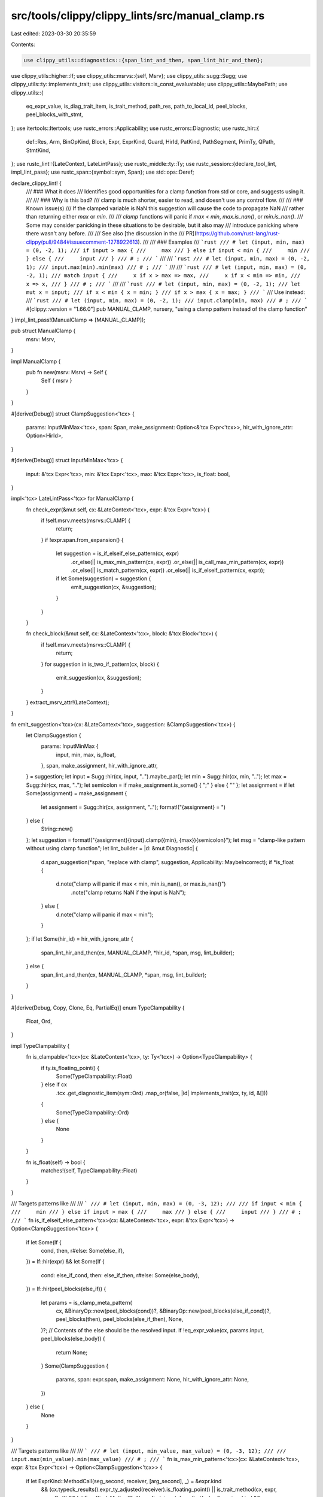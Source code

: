 src/tools/clippy/clippy_lints/src/manual_clamp.rs
=================================================

Last edited: 2023-03-30 20:35:59

Contents:

.. code-block:: rs

    use clippy_utils::diagnostics::{span_lint_and_then, span_lint_hir_and_then};
use clippy_utils::higher::If;
use clippy_utils::msrvs::{self, Msrv};
use clippy_utils::sugg::Sugg;
use clippy_utils::ty::implements_trait;
use clippy_utils::visitors::is_const_evaluatable;
use clippy_utils::MaybePath;
use clippy_utils::{
    eq_expr_value, is_diag_trait_item, is_trait_method, path_res, path_to_local_id, peel_blocks, peel_blocks_with_stmt,
};
use itertools::Itertools;
use rustc_errors::Applicability;
use rustc_errors::Diagnostic;
use rustc_hir::{
    def::Res, Arm, BinOpKind, Block, Expr, ExprKind, Guard, HirId, PatKind, PathSegment, PrimTy, QPath, StmtKind,
};
use rustc_lint::{LateContext, LateLintPass};
use rustc_middle::ty::Ty;
use rustc_session::{declare_tool_lint, impl_lint_pass};
use rustc_span::{symbol::sym, Span};
use std::ops::Deref;

declare_clippy_lint! {
    /// ### What it does
    /// Identifies good opportunities for a clamp function from std or core, and suggests using it.
    ///
    /// ### Why is this bad?
    /// clamp is much shorter, easier to read, and doesn't use any control flow.
    ///
    /// ### Known issue(s)
    /// If the clamped variable is NaN this suggestion will cause the code to propagate NaN
    /// rather than returning either `max` or `min`.
    ///
    /// `clamp` functions will panic if `max < min`, `max.is_nan()`, or `min.is_nan()`.
    /// Some may consider panicking in these situations to be desirable, but it also may
    /// introduce panicking where there wasn't any before.
    ///
    /// See also [the discussion in the
    /// PR](https://github.com/rust-lang/rust-clippy/pull/9484#issuecomment-1278922613).
    ///
    /// ### Examples
    /// ```rust
    /// # let (input, min, max) = (0, -2, 1);
    /// if input > max {
    ///     max
    /// } else if input < min {
    ///     min
    /// } else {
    ///     input
    /// }
    /// # ;
    /// ```
    ///
    /// ```rust
    /// # let (input, min, max) = (0, -2, 1);
    /// input.max(min).min(max)
    /// # ;
    /// ```
    ///
    /// ```rust
    /// # let (input, min, max) = (0, -2, 1);
    /// match input {
    ///     x if x > max => max,
    ///     x if x < min => min,
    ///     x => x,
    /// }
    /// # ;
    /// ```
    ///
    /// ```rust
    /// # let (input, min, max) = (0, -2, 1);
    /// let mut x = input;
    /// if x < min { x = min; }
    /// if x > max { x = max; }
    /// ```
    /// Use instead:
    /// ```rust
    /// # let (input, min, max) = (0, -2, 1);
    /// input.clamp(min, max)
    /// # ;
    /// ```
    #[clippy::version = "1.66.0"]
    pub MANUAL_CLAMP,
    nursery,
    "using a clamp pattern instead of the clamp function"
}
impl_lint_pass!(ManualClamp => [MANUAL_CLAMP]);

pub struct ManualClamp {
    msrv: Msrv,
}

impl ManualClamp {
    pub fn new(msrv: Msrv) -> Self {
        Self { msrv }
    }
}

#[derive(Debug)]
struct ClampSuggestion<'tcx> {
    params: InputMinMax<'tcx>,
    span: Span,
    make_assignment: Option<&'tcx Expr<'tcx>>,
    hir_with_ignore_attr: Option<HirId>,
}

#[derive(Debug)]
struct InputMinMax<'tcx> {
    input: &'tcx Expr<'tcx>,
    min: &'tcx Expr<'tcx>,
    max: &'tcx Expr<'tcx>,
    is_float: bool,
}

impl<'tcx> LateLintPass<'tcx> for ManualClamp {
    fn check_expr(&mut self, cx: &LateContext<'tcx>, expr: &'tcx Expr<'tcx>) {
        if !self.msrv.meets(msrvs::CLAMP) {
            return;
        }
        if !expr.span.from_expansion() {
            let suggestion = is_if_elseif_else_pattern(cx, expr)
                .or_else(|| is_max_min_pattern(cx, expr))
                .or_else(|| is_call_max_min_pattern(cx, expr))
                .or_else(|| is_match_pattern(cx, expr))
                .or_else(|| is_if_elseif_pattern(cx, expr));
            if let Some(suggestion) = suggestion {
                emit_suggestion(cx, &suggestion);
            }
        }
    }

    fn check_block(&mut self, cx: &LateContext<'tcx>, block: &'tcx Block<'tcx>) {
        if !self.msrv.meets(msrvs::CLAMP) {
            return;
        }
        for suggestion in is_two_if_pattern(cx, block) {
            emit_suggestion(cx, &suggestion);
        }
    }
    extract_msrv_attr!(LateContext);
}

fn emit_suggestion<'tcx>(cx: &LateContext<'tcx>, suggestion: &ClampSuggestion<'tcx>) {
    let ClampSuggestion {
        params: InputMinMax {
            input,
            min,
            max,
            is_float,
        },
        span,
        make_assignment,
        hir_with_ignore_attr,
    } = suggestion;
    let input = Sugg::hir(cx, input, "..").maybe_par();
    let min = Sugg::hir(cx, min, "..");
    let max = Sugg::hir(cx, max, "..");
    let semicolon = if make_assignment.is_some() { ";" } else { "" };
    let assignment = if let Some(assignment) = make_assignment {
        let assignment = Sugg::hir(cx, assignment, "..");
        format!("{assignment} = ")
    } else {
        String::new()
    };
    let suggestion = format!("{assignment}{input}.clamp({min}, {max}){semicolon}");
    let msg = "clamp-like pattern without using clamp function";
    let lint_builder = |d: &mut Diagnostic| {
        d.span_suggestion(*span, "replace with clamp", suggestion, Applicability::MaybeIncorrect);
        if *is_float {
            d.note("clamp will panic if max < min, min.is_nan(), or max.is_nan()")
                .note("clamp returns NaN if the input is NaN");
        } else {
            d.note("clamp will panic if max < min");
        }
    };
    if let Some(hir_id) = hir_with_ignore_attr {
        span_lint_hir_and_then(cx, MANUAL_CLAMP, *hir_id, *span, msg, lint_builder);
    } else {
        span_lint_and_then(cx, MANUAL_CLAMP, *span, msg, lint_builder);
    }
}

#[derive(Debug, Copy, Clone, Eq, PartialEq)]
enum TypeClampability {
    Float,
    Ord,
}

impl TypeClampability {
    fn is_clampable<'tcx>(cx: &LateContext<'tcx>, ty: Ty<'tcx>) -> Option<TypeClampability> {
        if ty.is_floating_point() {
            Some(TypeClampability::Float)
        } else if cx
            .tcx
            .get_diagnostic_item(sym::Ord)
            .map_or(false, |id| implements_trait(cx, ty, id, &[]))
        {
            Some(TypeClampability::Ord)
        } else {
            None
        }
    }

    fn is_float(self) -> bool {
        matches!(self, TypeClampability::Float)
    }
}

/// Targets patterns like
///
/// ```
/// # let (input, min, max) = (0, -3, 12);
///
/// if input < min {
///     min
/// } else if input > max {
///     max
/// } else {
///     input
/// }
/// # ;
/// ```
fn is_if_elseif_else_pattern<'tcx>(cx: &LateContext<'tcx>, expr: &'tcx Expr<'tcx>) -> Option<ClampSuggestion<'tcx>> {
    if let Some(If {
        cond,
        then,
        r#else: Some(else_if),
    }) = If::hir(expr)
    && let Some(If {
        cond: else_if_cond,
        then: else_if_then,
        r#else: Some(else_body),
    }) = If::hir(peel_blocks(else_if))
    {
        let params = is_clamp_meta_pattern(
            cx,
            &BinaryOp::new(peel_blocks(cond))?,
            &BinaryOp::new(peel_blocks(else_if_cond))?,
            peel_blocks(then),
            peel_blocks(else_if_then),
            None,
        )?;
        // Contents of the else should be the resolved input.
        if !eq_expr_value(cx, params.input, peel_blocks(else_body)) {
            return None;
        }
        Some(ClampSuggestion {
            params,
            span: expr.span,
            make_assignment: None,
            hir_with_ignore_attr: None,
        })
    } else {
        None
    }
}

/// Targets patterns like
///
/// ```
/// # let (input, min_value, max_value) = (0, -3, 12);
///
/// input.max(min_value).min(max_value)
/// # ;
/// ```
fn is_max_min_pattern<'tcx>(cx: &LateContext<'tcx>, expr: &'tcx Expr<'tcx>) -> Option<ClampSuggestion<'tcx>> {
    if let ExprKind::MethodCall(seg_second, receiver, [arg_second], _) = &expr.kind
        && (cx.typeck_results().expr_ty_adjusted(receiver).is_floating_point() || is_trait_method(cx, expr, sym::Ord))
        && let ExprKind::MethodCall(seg_first, input, [arg_first], _) = &receiver.kind
        && (cx.typeck_results().expr_ty_adjusted(input).is_floating_point() || is_trait_method(cx, receiver, sym::Ord))
    {
        let is_float = cx.typeck_results().expr_ty_adjusted(input).is_floating_point();
        let (min, max) = match (seg_first.ident.as_str(), seg_second.ident.as_str()) {
            ("min", "max") => (arg_second, arg_first),
            ("max", "min") => (arg_first, arg_second),
            _ => return None,
        };
        Some(ClampSuggestion {
            params: InputMinMax { input, min, max, is_float },
            span: expr.span,
            make_assignment: None,
            hir_with_ignore_attr: None,
        })
    } else {
        None
    }
}

/// Targets patterns like
///
/// ```
/// # let (input, min_value, max_value) = (0, -3, 12);
/// # use std::cmp::{max, min};
/// min(max(input, min_value), max_value)
/// # ;
/// ```
fn is_call_max_min_pattern<'tcx>(cx: &LateContext<'tcx>, expr: &'tcx Expr<'tcx>) -> Option<ClampSuggestion<'tcx>> {
    fn segment<'tcx>(cx: &LateContext<'_>, func: &Expr<'tcx>) -> Option<FunctionType<'tcx>> {
        match func.kind {
            ExprKind::Path(QPath::Resolved(None, path)) => {
                let id = path.res.opt_def_id()?;
                match cx.tcx.get_diagnostic_name(id) {
                    Some(sym::cmp_min) => Some(FunctionType::CmpMin),
                    Some(sym::cmp_max) => Some(FunctionType::CmpMax),
                    _ if is_diag_trait_item(cx, id, sym::Ord) => {
                        Some(FunctionType::OrdOrFloat(path.segments.last().expect("infallible")))
                    },
                    _ => None,
                }
            },
            ExprKind::Path(QPath::TypeRelative(ty, seg)) => {
                matches!(path_res(cx, ty), Res::PrimTy(PrimTy::Float(_))).then(|| FunctionType::OrdOrFloat(seg))
            },
            _ => None,
        }
    }

    enum FunctionType<'tcx> {
        CmpMin,
        CmpMax,
        OrdOrFloat(&'tcx PathSegment<'tcx>),
    }

    fn check<'tcx>(
        cx: &LateContext<'tcx>,
        outer_fn: &'tcx Expr<'tcx>,
        inner_call: &'tcx Expr<'tcx>,
        outer_arg: &'tcx Expr<'tcx>,
        span: Span,
    ) -> Option<ClampSuggestion<'tcx>> {
        if let ExprKind::Call(inner_fn, [first, second]) = &inner_call.kind
            && let Some(inner_seg) = segment(cx, inner_fn)
            && let Some(outer_seg) = segment(cx, outer_fn)
        {
            let (input, inner_arg) = match (is_const_evaluatable(cx, first), is_const_evaluatable(cx, second)) {
                (true, false) => (second, first),
                (false, true) => (first, second),
                _ => return None,
            };
            let is_float = cx.typeck_results().expr_ty_adjusted(input).is_floating_point();
            let (min, max) = match (inner_seg, outer_seg) {
                (FunctionType::CmpMin, FunctionType::CmpMax) => (outer_arg, inner_arg),
                (FunctionType::CmpMax, FunctionType::CmpMin) => (inner_arg, outer_arg),
                (FunctionType::OrdOrFloat(first_segment), FunctionType::OrdOrFloat(second_segment)) => {
                    match (first_segment.ident.as_str(), second_segment.ident.as_str()) {
                        ("min", "max") => (outer_arg, inner_arg),
                        ("max", "min") => (inner_arg, outer_arg),
                        _ => return None,
                    }
                }
                _ => return None,
            };
            Some(ClampSuggestion {
                params: InputMinMax { input, min, max, is_float },
                span,
                make_assignment: None,
                hir_with_ignore_attr: None,
            })
        } else {
            None
        }
    }

    if let ExprKind::Call(outer_fn, [first, second]) = &expr.kind {
        check(cx, outer_fn, first, second, expr.span).or_else(|| check(cx, outer_fn, second, first, expr.span))
    } else {
        None
    }
}

/// Targets patterns like
///
/// ```
/// # let (input, min, max) = (0, -3, 12);
///
/// match input {
///     input if input > max => max,
///     input if input < min => min,
///     input => input,
/// }
/// # ;
/// ```
fn is_match_pattern<'tcx>(cx: &LateContext<'tcx>, expr: &'tcx Expr<'tcx>) -> Option<ClampSuggestion<'tcx>> {
    if let ExprKind::Match(value, [first_arm, second_arm, last_arm], rustc_hir::MatchSource::Normal) = &expr.kind {
        // Find possible min/max branches
        let minmax_values = |a: &'tcx Arm<'tcx>| {
            if let PatKind::Binding(_, var_hir_id, _, None) = &a.pat.kind
            && let Some(Guard::If(e)) = a.guard {
                Some((e, var_hir_id, a.body))
            } else {
                None
            }
        };
        let (first, first_hir_id, first_expr) = minmax_values(first_arm)?;
        let (second, second_hir_id, second_expr) = minmax_values(second_arm)?;
        let first = BinaryOp::new(first)?;
        let second = BinaryOp::new(second)?;
        if let PatKind::Binding(_, binding, _, None) = &last_arm.pat.kind
            && path_to_local_id(peel_blocks_with_stmt(last_arm.body), *binding)
            && last_arm.guard.is_none()
        {
            // Proceed as normal
        } else {
            return None;
        }
        if let Some(params) = is_clamp_meta_pattern(
            cx,
            &first,
            &second,
            first_expr,
            second_expr,
            Some((*first_hir_id, *second_hir_id)),
        ) {
            return Some(ClampSuggestion {
                params: InputMinMax {
                    input: value,
                    min: params.min,
                    max: params.max,
                    is_float: params.is_float,
                },
                span: expr.span,
                make_assignment: None,
                hir_with_ignore_attr: None,
            });
        }
    }
    None
}

/// Targets patterns like
///
/// ```
/// # let (input, min, max) = (0, -3, 12);
///
/// let mut x = input;
/// if x < min { x = min; }
/// if x > max { x = max; }
/// ```
fn is_two_if_pattern<'tcx>(cx: &LateContext<'tcx>, block: &'tcx Block<'tcx>) -> Vec<ClampSuggestion<'tcx>> {
    block_stmt_with_last(block)
        .tuple_windows()
        .filter_map(|(maybe_set_first, maybe_set_second)| {
            if let StmtKind::Expr(first_expr) = *maybe_set_first
                && let StmtKind::Expr(second_expr) = *maybe_set_second
                && let Some(If { cond: first_cond, then: first_then, r#else: None }) = If::hir(first_expr)
                && let Some(If { cond: second_cond, then: second_then, r#else: None }) = If::hir(second_expr)
                && let ExprKind::Assign(
                    maybe_input_first_path,
                    maybe_min_max_first,
                    _
                ) = peel_blocks_with_stmt(first_then).kind
                && let ExprKind::Assign(
                    maybe_input_second_path,
                    maybe_min_max_second,
                    _
                ) = peel_blocks_with_stmt(second_then).kind
                && eq_expr_value(cx, maybe_input_first_path, maybe_input_second_path)
                && let Some(first_bin) = BinaryOp::new(first_cond)
                && let Some(second_bin) = BinaryOp::new(second_cond)
                && let Some(input_min_max) = is_clamp_meta_pattern(
                    cx,
                    &first_bin,
                    &second_bin,
                    maybe_min_max_first,
                    maybe_min_max_second,
                    None
                )
            {
                Some(ClampSuggestion {
                    params: InputMinMax {
                        input: maybe_input_first_path,
                        min: input_min_max.min,
                        max: input_min_max.max,
                        is_float: input_min_max.is_float,
                    },
                    span: first_expr.span.to(second_expr.span),
                    make_assignment: Some(maybe_input_first_path),
                    hir_with_ignore_attr: Some(first_expr.hir_id()),
                })
            } else {
                None
            }
        })
        .collect()
}

/// Targets patterns like
///
/// ```
/// # let (mut input, min, max) = (0, -3, 12);
///
/// if input < min {
///     input = min;
/// } else if input > max {
///     input = max;
/// }
/// ```
fn is_if_elseif_pattern<'tcx>(cx: &LateContext<'tcx>, expr: &'tcx Expr<'tcx>) -> Option<ClampSuggestion<'tcx>> {
    if let Some(If {
        cond,
        then,
        r#else: Some(else_if),
    }) = If::hir(expr)
        && let Some(If {
            cond: else_if_cond,
            then: else_if_then,
            r#else: None,
        }) = If::hir(peel_blocks(else_if))
        && let ExprKind::Assign(
            maybe_input_first_path,
            maybe_min_max_first,
            _
        ) = peel_blocks_with_stmt(then).kind
        && let ExprKind::Assign(
            maybe_input_second_path,
            maybe_min_max_second,
            _
        ) = peel_blocks_with_stmt(else_if_then).kind
    {
        let params = is_clamp_meta_pattern(
            cx,
            &BinaryOp::new(peel_blocks(cond))?,
            &BinaryOp::new(peel_blocks(else_if_cond))?,
            peel_blocks(maybe_min_max_first),
            peel_blocks(maybe_min_max_second),
            None,
        )?;
        if !eq_expr_value(cx, maybe_input_first_path, maybe_input_second_path) {
            return None;
        }
        Some(ClampSuggestion {
            params,
            span: expr.span,
            make_assignment: Some(maybe_input_first_path),
            hir_with_ignore_attr: None,
        })
    } else {
        None
    }
}

/// `ExprKind::Binary` but more narrowly typed
#[derive(Debug, Clone, Copy)]
struct BinaryOp<'tcx> {
    op: BinOpKind,
    left: &'tcx Expr<'tcx>,
    right: &'tcx Expr<'tcx>,
}

impl<'tcx> BinaryOp<'tcx> {
    fn new(e: &'tcx Expr<'tcx>) -> Option<BinaryOp<'tcx>> {
        match &e.kind {
            ExprKind::Binary(op, left, right) => Some(BinaryOp {
                op: op.node,
                left,
                right,
            }),
            _ => None,
        }
    }

    fn flip(&self) -> Self {
        Self {
            op: match self.op {
                BinOpKind::Le => BinOpKind::Ge,
                BinOpKind::Lt => BinOpKind::Gt,
                BinOpKind::Ge => BinOpKind::Le,
                BinOpKind::Gt => BinOpKind::Lt,
                other => other,
            },
            left: self.right,
            right: self.left,
        }
    }
}

/// The clamp meta pattern is a pattern shared between many (but not all) patterns.
/// In summary, this pattern consists of two if statements that meet many criteria,
/// - binary operators that are one of [`>`, `<`, `>=`, `<=`].
/// - Both binary statements must have a shared argument
///     - Which can appear on the left or right side of either statement
///     - The binary operators must define a finite range for the shared argument. To put this in
///       the terms of Rust `std` library, the following ranges are acceptable
///         - `Range`
///         - `RangeInclusive`
///       And all other range types are not accepted. For the purposes of `clamp` it's irrelevant
///       whether the range is inclusive or not, the output is the same.
/// - The result of each if statement must be equal to the argument unique to that if statement. The
///   result can not be the shared argument in either case.
fn is_clamp_meta_pattern<'tcx>(
    cx: &LateContext<'tcx>,
    first_bin: &BinaryOp<'tcx>,
    second_bin: &BinaryOp<'tcx>,
    first_expr: &'tcx Expr<'tcx>,
    second_expr: &'tcx Expr<'tcx>,
    // This parameters is exclusively for the match pattern.
    // It exists because the variable bindings used in that pattern
    // refer to the variable bound in the match arm, not the variable
    // bound outside of it. Fortunately due to context we know this has to
    // be the input variable, not the min or max.
    input_hir_ids: Option<(HirId, HirId)>,
) -> Option<InputMinMax<'tcx>> {
    fn check<'tcx>(
        cx: &LateContext<'tcx>,
        first_bin: &BinaryOp<'tcx>,
        second_bin: &BinaryOp<'tcx>,
        first_expr: &'tcx Expr<'tcx>,
        second_expr: &'tcx Expr<'tcx>,
        input_hir_ids: Option<(HirId, HirId)>,
        is_float: bool,
    ) -> Option<InputMinMax<'tcx>> {
        match (&first_bin.op, &second_bin.op) {
            (BinOpKind::Ge | BinOpKind::Gt, BinOpKind::Le | BinOpKind::Lt) => {
                let (min, max) = (second_expr, first_expr);
                let refers_to_input = match input_hir_ids {
                    Some((first_hir_id, second_hir_id)) => {
                        path_to_local_id(peel_blocks(first_bin.left), first_hir_id)
                            && path_to_local_id(peel_blocks(second_bin.left), second_hir_id)
                    },
                    None => eq_expr_value(cx, first_bin.left, second_bin.left),
                };
                (refers_to_input
                    && eq_expr_value(cx, first_bin.right, first_expr)
                    && eq_expr_value(cx, second_bin.right, second_expr))
                .then_some(InputMinMax {
                    input: first_bin.left,
                    min,
                    max,
                    is_float,
                })
            },
            _ => None,
        }
    }
    // First filter out any expressions with side effects
    let exprs = [
        first_bin.left,
        first_bin.right,
        second_bin.left,
        second_bin.right,
        first_expr,
        second_expr,
    ];
    let clampability = TypeClampability::is_clampable(cx, cx.typeck_results().expr_ty(first_expr))?;
    let is_float = clampability.is_float();
    if exprs.iter().any(|e| peel_blocks(e).can_have_side_effects()) {
        return None;
    }
    if !(is_ord_op(first_bin.op) && is_ord_op(second_bin.op)) {
        return None;
    }
    let cases = [
        (*first_bin, *second_bin),
        (first_bin.flip(), second_bin.flip()),
        (first_bin.flip(), *second_bin),
        (*first_bin, second_bin.flip()),
    ];

    cases.into_iter().find_map(|(first, second)| {
        check(cx, &first, &second, first_expr, second_expr, input_hir_ids, is_float).or_else(|| {
            check(
                cx,
                &second,
                &first,
                second_expr,
                first_expr,
                input_hir_ids.map(|(l, r)| (r, l)),
                is_float,
            )
        })
    })
}

fn block_stmt_with_last<'tcx>(block: &'tcx Block<'tcx>) -> impl Iterator<Item = MaybeBorrowedStmtKind<'tcx>> {
    block
        .stmts
        .iter()
        .map(|s| MaybeBorrowedStmtKind::Borrowed(&s.kind))
        .chain(
            block
                .expr
                .as_ref()
                .map(|e| MaybeBorrowedStmtKind::Owned(StmtKind::Expr(e))),
        )
}

fn is_ord_op(op: BinOpKind) -> bool {
    matches!(op, BinOpKind::Ge | BinOpKind::Gt | BinOpKind::Le | BinOpKind::Lt)
}

/// Really similar to Cow, but doesn't have a `Clone` requirement.
#[derive(Debug)]
enum MaybeBorrowedStmtKind<'a> {
    Borrowed(&'a StmtKind<'a>),
    Owned(StmtKind<'a>),
}

impl<'a> Clone for MaybeBorrowedStmtKind<'a> {
    fn clone(&self) -> Self {
        match self {
            Self::Borrowed(t) => Self::Borrowed(t),
            Self::Owned(StmtKind::Expr(e)) => Self::Owned(StmtKind::Expr(e)),
            Self::Owned(_) => unreachable!("Owned should only ever contain a StmtKind::Expr."),
        }
    }
}

impl<'a> Deref for MaybeBorrowedStmtKind<'a> {
    type Target = StmtKind<'a>;

    fn deref(&self) -> &Self::Target {
        match self {
            Self::Borrowed(t) => t,
            Self::Owned(t) => t,
        }
    }
}


